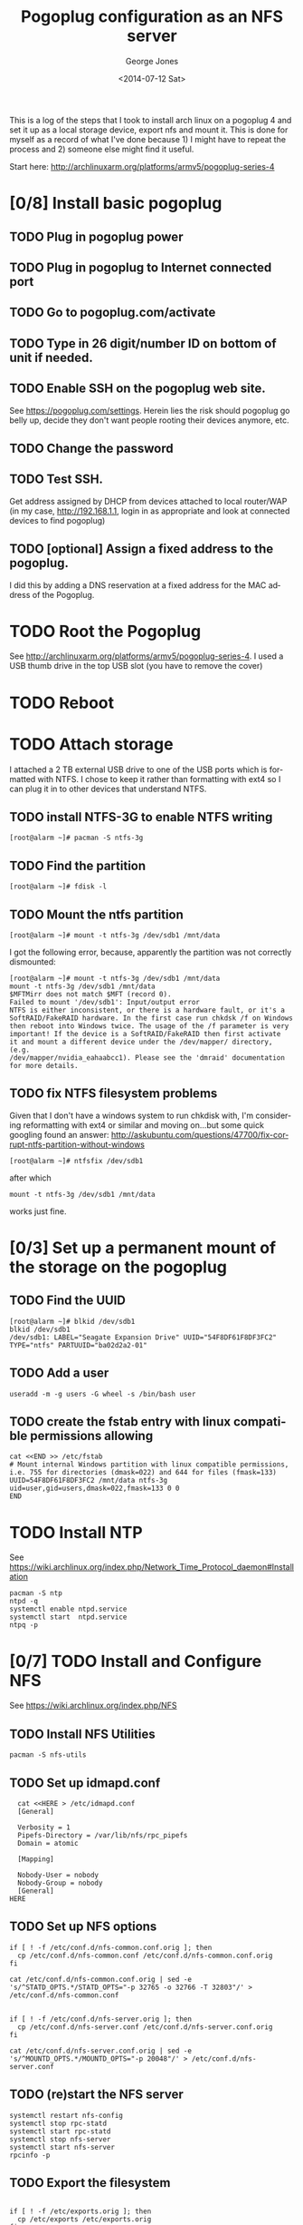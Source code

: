 #+TITLE: Pogoplug configuration as an NFS server
#+DATE: <2014-07-12 Sat>
#+AUTHOR: George Jones
#+EMAIL: gmj@pobox.com
#+OPTIONS: ':nil *:t -:t ::t <:t H:3 \n:nil ^:t arch:headline
#+OPTIONS: author:t c:nil creator:comment d:(not "LOGBOOK") date:t
#+OPTIONS: e:t email:nil f:t inline:t num:t p:nil pri:nil stat:t
#+OPTIONS: tags:t tasks:t tex:t timestamp:t toc:2 todo:t |:t
#+CREATOR: Emacs 24.3.50.1 (Org mode 8.2.5h)
#+DESCRIPTION:
#+EXCLUDE_TAGS: noexport
#+KEYWORDS:
#+LANGUAGE: en
#+SELECT_TAGS: export

This is a log of the steps that I took to install arch linux on a
pogoplug 4 and set it up as a local storage device, export nfs and
mount it.  This is done for myself as a record of what I've done
because 1) I might have to repeat the process and 2) someone else
might find it useful.

Start here: http://archlinuxarm.org/platforms/armv5/pogoplug-series-4

* [0/8] Install basic pogoplug
** TODO Plug in pogoplug power
** TODO Plug in pogoplug to Internet connected port
** TODO Go to pogoplug.com/activate
** TODO Type in 26 digit/number ID on bottom of unit if needed.
** TODO Enable SSH on the pogoplug web site.
    See https://pogoplug.com/settings.
    Herein lies the risk should pogoplug go belly up, decide they
    don't want people rooting their devices anymore, etc.  
** TODO Change the password
** TODO Test SSH.
   Get address assigned by DHCP from devices attached to local
   router/WAP (in my case, http://192.168.1.1, login in as
   appropriate and look at connected devices to find pogoplug)
** TODO [optional] Assign a fixed address to the pogoplug.
   I did this by adding a DNS reservation at a fixed address for the
   MAC address of the Pogoplug. 
* TODO Root the Pogoplug
  See http://archlinuxarm.org/platforms/armv5/pogoplug-series-4.  I
    used a USB thumb drive in the top USB slot (you have to remove the
    cover)
* TODO Reboot
* TODO Attach storage

  I attached a 2 TB external USB drive to one of the USB ports which
  is formatted with NTFS.  I chose to keep it rather than formatting
  with ext4 so I can plug it in to other devices that understand NTFS.

** TODO  install NTFS-3G to enable NTFS writing
    
    #+BEGIN_EXAMPLE
    [root@alarm ~]# pacman -S ntfs-3g
    #+END_EXAMPLE
    
** TODO Find the partition
     
     #+BEGIN_EXAMPLE
     [root@alarm ~]# fdisk -l
     #+END_EXAMPLE

** TODO  Mount the ntfs partition

     #+BEGIN_EXAMPLE
     [root@alarm ~]# mount -t ntfs-3g /dev/sdb1 /mnt/data
     #+END_EXAMPLE

     I got the following error, because, apparently the partition was
     not correctly dismounted:

     #+BEGIN_EXAMPLE
     [root@alarm ~]# mount -t ntfs-3g /dev/sdb1 /mnt/data
     mount -t ntfs-3g /dev/sdb1 /mnt/data
     $MFTMirr does not match $MFT (record 0).
     Failed to mount '/dev/sdb1': Input/output error
     NTFS is either inconsistent, or there is a hardware fault, or it's a
     SoftRAID/FakeRAID hardware. In the first case run chkdsk /f on Windows
     then reboot into Windows twice. The usage of the /f parameter is very
     important! If the device is a SoftRAID/FakeRAID then first activate
     it and mount a different device under the /dev/mapper/ directory, (e.g.
     /dev/mapper/nvidia_eahaabcc1). Please see the 'dmraid' documentation
     for more details.
     #+END_EXAMPLE

** TODO fix NTFS filesystem problems

    Given that I don't have a windows system to run chkdisk with, I'm
    considering reformatting with ext4 or similar and moving on...but
    some quick googling found an answer:
    http://askubuntu.com/questions/47700/fix-corrupt-ntfs-partition-without-windows 
     
     
     #+BEGIN_EXAMPLE
     [root@alarm ~]# ntfsfix /dev/sdb1
     #+END_EXAMPLE
     
     after which 
     
     #+BEGIN_EXAMPLE
     mount -t ntfs-3g /dev/sdb1 /mnt/data
     #+END_EXAMPLE
     
     works just fine.

* [0/3] Set up a permanent mount of the storage on the pogoplug
** TODO Find the UUID
    
    #+BEGIN_EXAMPLE
    [root@alarm ~]# blkid /dev/sdb1
    blkid /dev/sdb1
    /dev/sdb1: LABEL="Seagate Expansion Drive" UUID="54F8DF61F8DF3FC2" TYPE="ntfs" PARTUUID="ba02d2a2-01" 
    #+END_EXAMPLE

** TODO Add a user 
    
    #+BEGIN_EXAMPLE
    useradd -m -g users -G wheel -s /bin/bash user
    #+END_EXAMPLE
    
** TODO create the fstab entry with linux compatible permissions allowing

    #+BEGIN_EXAMPLE
    cat <<END >> /etc/fstab
    # Mount internal Windows partition with linux compatible permissions, i.e. 755 for directories (dmask=022) and 644 for files (fmask=133)
    UUID=54F8DF61F8DF3FC2 /mnt/data ntfs-3g uid=user,gid=users,dmask=022,fmask=133 0 0
    END
    #+END_EXAMPLE 

* TODO Install NTP

  See
  https://wiki.archlinux.org/index.php/Network_Time_Protocol_daemon#Installation

  #+BEGIN_EXAMPLE
  pacman -S ntp				
  ntpd -q
  systemctl enable ntpd.service
  systemctl start  ntpd.service
  ntpq -p
  #+END_EXAMPLE

* [0/7] TODO Install and Configure NFS

  See https://wiki.archlinux.org/index.php/NFS

** TODO Install NFS Utilities
  #+BEGIN_EXAMPLE
  pacman -S nfs-utils
  #+END_EXAMPLE
** TODO Set up idmapd.conf
  #+BEGIN_EXAMPLE
  cat <<HERE > /etc/idmapd.conf
  [General]

  Verbosity = 1
  Pipefs-Directory = /var/lib/nfs/rpc_pipefs
  Domain = atomic
  
  [Mapping]

  Nobody-User = nobody
  Nobody-Group = nobody
  [General]
HERE
  #+END_EXAMPLE
** TODO Set up NFS options
  #+BEGIN_EXAMPLE
  if [ ! -f /etc/conf.d/nfs-common.conf.orig ]; then
    cp /etc/conf.d/nfs-common.conf /etc/conf.d/nfs-common.conf.orig
  fi

  cat /etc/conf.d/nfs-common.conf.orig | sed -e 's/^STATD_OPTS.*/STATD_OPTS="-p 32765 -o 32766 -T 32803"/' > /etc/conf.d/nfs-common.conf


  if [ ! -f /etc/conf.d/nfs-server.orig ]; then
    cp /etc/conf.d/nfs-server.conf /etc/conf.d/nfs-server.conf.orig
  fi

  cat /etc/conf.d/nfs-server.conf.orig | sed -e 's/^MOUNTD_OPTS.*/MOUNTD_OPTS="-p 20048"/' > /etc/conf.d/nfs-server.conf
  #+END_EXAMPLE
** TODO (re)start the NFS server
  #+BEGIN_EXAMPLE
  systemctl restart nfs-config
  systemctl stop rpc-statd
  systemctl start rpc-statd
  systemctl stop nfs-server
  systemctl start nfs-server
  rpcinfo -p
  #+END_EXAMPLE
** TODO Export the filesystem     

  #+BEGIN_EXAMPLE

  if [ ! -f /etc/exports.orig ]; then
    cp /etc/exports /etc/exports.orig
  fi

  cp /etc/exports.orig /etc/exports
  echo "/mnt/data 192.168.1.0/24(rw,no_subtree_check,nohide,all_squash,anonuid=0,anongid=0)" >> /etc/exports

  exportfs -rav
  
  #+END_EXAMPLE
** TODO Start NFS server on reboot

  #+BEGIN_EXAMPLE
  systemctl enable nfs-server.service
  systemctl start  nfs-server.service
  #+END_EXAMPLE
** IN-PROGRESS Open up firewall rules if needed

  #+BEGIN_EXAMPLE
  if [ ! -f /etc/iptables/iptables.rules.orig ]; then
    cp /etc/iptables/iptables.rules /etc/iptables/iptables.rules.orig
  fi

  cp /etc/iptables/iptables.rules.orig /etc/iptables/iptables.rules

  cat <<HERE >> /etc/iptables/iptables.rules
-A INPUT -p tcp -m tcp --dport 111 -j ACCEPT
-A INPUT -p tcp -m tcp --dport 2049 -j ACCEPT
-A INPUT -p tcp -m tcp --dport 20048 -j ACCEPT
-A INPUT -p udp -m udp --dport 111 -j ACCEPT
-A INPUT -p udp -m udp --dport 2049 -j ACCEPT
-A INPUT -p udp -m udp --dport 20048 -j ACCEPT
If using NFSv3 and the above listed static ports for rpc.statd and lockd these also need to be added to the configuration:

/etc/iptables/iptables.rules
-A INPUT -p tcp -m tcp --dport 32765 -j ACCEPT
-A INPUT -p tcp -m tcp --dport 32803 -j ACCEPT
-A INPUT -p udp -m udp --dport 32765 -j ACCEPT
-A INPUT -p udp -m udp --dport 32803 -j ACCEPT
HERE  
  #+END_EXAMPLE

* [0/3] Client side NFS configuration
** TODO Configure NTP on the client
   Left as an exercise for the reader.  Your clients may vary.
** TODO Mount from the client by hand (assumes Ubuntu with packages installed)

  #+BEGIN_EXAMPLE
  showmount -e 192.168.1.222
  mount -t nfs 192.168.1.222:/mnt/data /mnt/data
  df
  #+END_EXAMPLE

** TODO Set up mount from fstab on boot

  #+BEGIN_EXAMPLE
if [ ! -f /etc/fstab.orig ]; then
    cp /etc/fstab /etc/fstab.orig
fi

cp /etc/fstab.orig /etc/fstab

cat <<HERE >> /etc/fstab
192.168.1.222:/mnt/data   /mnt/data   nfs4   rsize=8192,wsize=8192,timeo=14,_netdev	0 0
HERE
  #+END_EXAMPLE

* Outstanding Problems
  - None.






  


 

  
  
